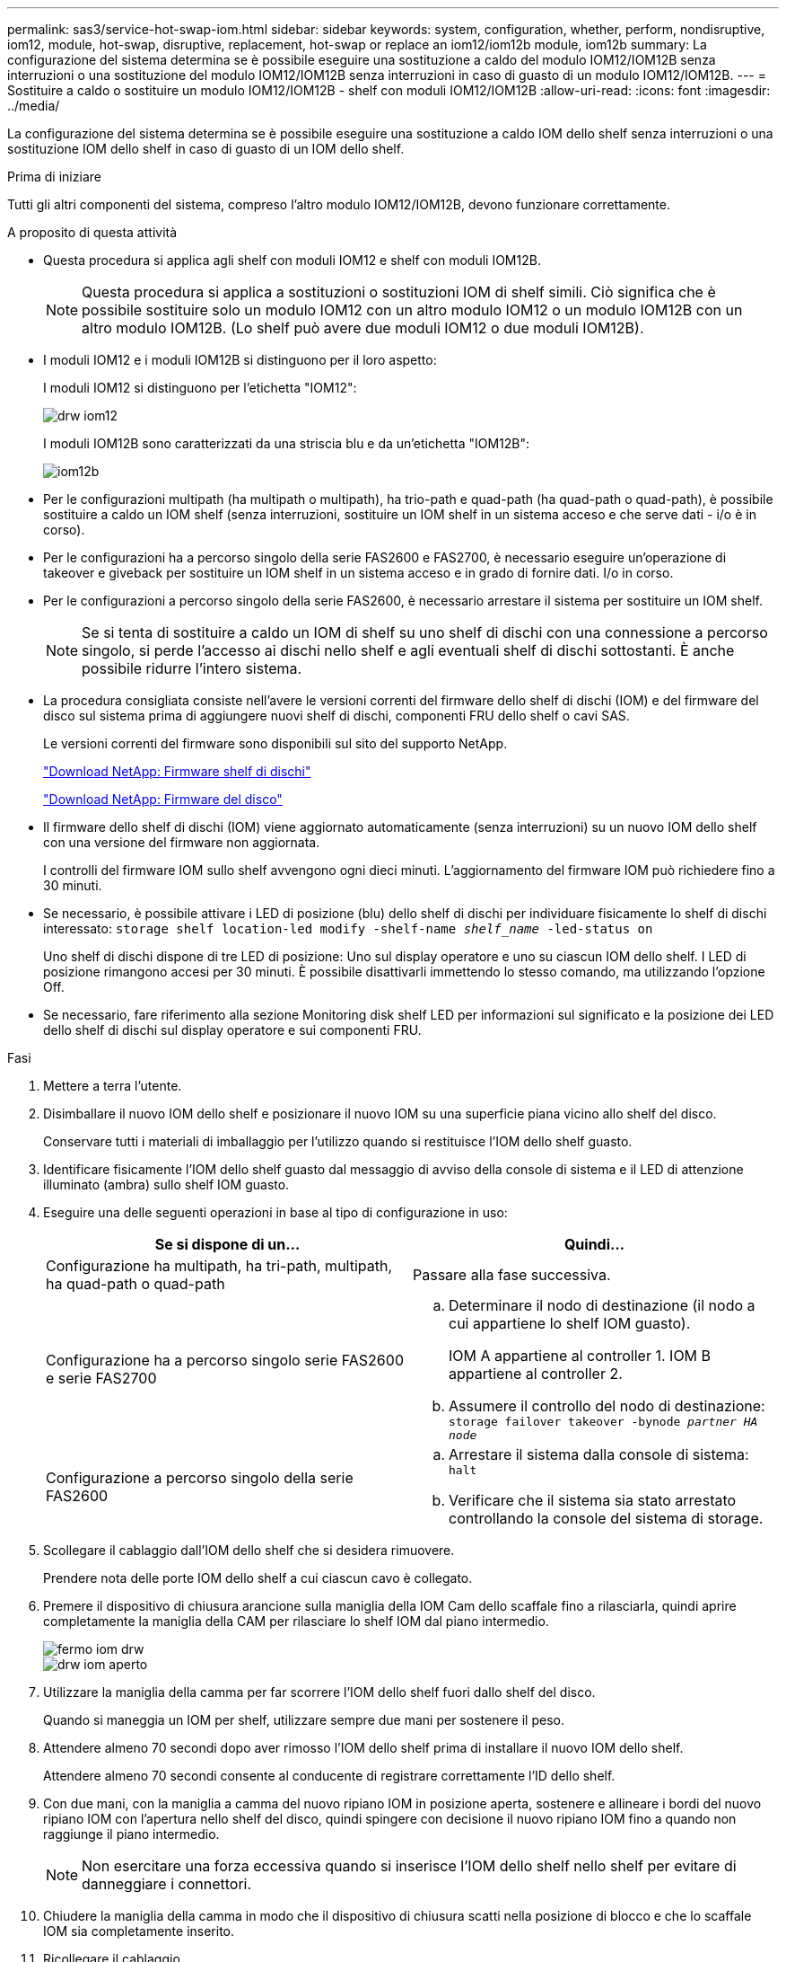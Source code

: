 ---
permalink: sas3/service-hot-swap-iom.html 
sidebar: sidebar 
keywords: system, configuration, whether, perform, nondisruptive, iom12, module, hot-swap, disruptive, replacement, hot-swap or replace an iom12/iom12b module, iom12b 
summary: La configurazione del sistema determina se è possibile eseguire una sostituzione a caldo del modulo IOM12/IOM12B senza interruzioni o una sostituzione del modulo IOM12/IOM12B senza interruzioni in caso di guasto di un modulo IOM12/IOM12B. 
---
= Sostituire a caldo o sostituire un modulo IOM12/IOM12B - shelf con moduli IOM12/IOM12B
:allow-uri-read: 
:icons: font
:imagesdir: ../media/


[role="lead"]
La configurazione del sistema determina se è possibile eseguire una sostituzione a caldo IOM dello shelf senza interruzioni o una sostituzione IOM dello shelf in caso di guasto di un IOM dello shelf.

.Prima di iniziare
Tutti gli altri componenti del sistema, compreso l'altro modulo IOM12/IOM12B, devono funzionare correttamente.

.A proposito di questa attività
* Questa procedura si applica agli shelf con moduli IOM12 e shelf con moduli IOM12B.
+

NOTE: Questa procedura si applica a sostituzioni o sostituzioni IOM di shelf simili. Ciò significa che è possibile sostituire solo un modulo IOM12 con un altro modulo IOM12 o un modulo IOM12B con un altro modulo IOM12B. (Lo shelf può avere due moduli IOM12 o due moduli IOM12B).

* I moduli IOM12 e i moduli IOM12B si distinguono per il loro aspetto:
+
I moduli IOM12 si distinguono per l'etichetta "IOM12":

+
image::../media/drw_iom12.gif[drw iom12]

+
I moduli IOM12B sono caratterizzati da una striscia blu e da un'etichetta "IOM12B":

+
image::../media/iom12b.png[iom12b]

* Per le configurazioni multipath (ha multipath o multipath), ha trio-path e quad-path (ha quad-path o quad-path), è possibile sostituire a caldo un IOM shelf (senza interruzioni, sostituire un IOM shelf in un sistema acceso e che serve dati - i/o è in corso).
* Per le configurazioni ha a percorso singolo della serie FAS2600 e FAS2700, è necessario eseguire un'operazione di takeover e giveback per sostituire un IOM shelf in un sistema acceso e in grado di fornire dati. I/o in corso.
* Per le configurazioni a percorso singolo della serie FAS2600, è necessario arrestare il sistema per sostituire un IOM shelf.
+

NOTE: Se si tenta di sostituire a caldo un IOM di shelf su uno shelf di dischi con una connessione a percorso singolo, si perde l'accesso ai dischi nello shelf e agli eventuali shelf di dischi sottostanti. È anche possibile ridurre l'intero sistema.

* La procedura consigliata consiste nell'avere le versioni correnti del firmware dello shelf di dischi (IOM) e del firmware del disco sul sistema prima di aggiungere nuovi shelf di dischi, componenti FRU dello shelf o cavi SAS.
+
Le versioni correnti del firmware sono disponibili sul sito del supporto NetApp.

+
https://mysupport.netapp.com/site/downloads/firmware/disk-shelf-firmware["Download NetApp: Firmware shelf di dischi"^]

+
https://mysupport.netapp.com/site/downloads/firmware/disk-drive-firmware["Download NetApp: Firmware del disco"^]

* Il firmware dello shelf di dischi (IOM) viene aggiornato automaticamente (senza interruzioni) su un nuovo IOM dello shelf con una versione del firmware non aggiornata.
+
I controlli del firmware IOM sullo shelf avvengono ogni dieci minuti. L'aggiornamento del firmware IOM può richiedere fino a 30 minuti.

* Se necessario, è possibile attivare i LED di posizione (blu) dello shelf di dischi per individuare fisicamente lo shelf di dischi interessato: `storage shelf location-led modify -shelf-name _shelf_name_ -led-status on`
+
Uno shelf di dischi dispone di tre LED di posizione: Uno sul display operatore e uno su ciascun IOM dello shelf. I LED di posizione rimangono accesi per 30 minuti. È possibile disattivarli immettendo lo stesso comando, ma utilizzando l'opzione Off.

* Se necessario, fare riferimento alla sezione Monitoring disk shelf LED per informazioni sul significato e la posizione dei LED dello shelf di dischi sul display operatore e sui componenti FRU.


.Fasi
. Mettere a terra l'utente.
. Disimballare il nuovo IOM dello shelf e posizionare il nuovo IOM su una superficie piana vicino allo shelf del disco.
+
Conservare tutti i materiali di imballaggio per l'utilizzo quando si restituisce l'IOM dello shelf guasto.

. Identificare fisicamente l'IOM dello shelf guasto dal messaggio di avviso della console di sistema e il LED di attenzione illuminato (ambra) sullo shelf IOM guasto.
. Eseguire una delle seguenti operazioni in base al tipo di configurazione in uso:
+
[cols="2*"]
|===
| Se si dispone di un... | Quindi... 


 a| 
Configurazione ha multipath, ha tri-path, multipath, ha quad-path o quad-path
 a| 
Passare alla fase successiva.



 a| 
Configurazione ha a percorso singolo serie FAS2600 e serie FAS2700
 a| 
.. Determinare il nodo di destinazione (il nodo a cui appartiene lo shelf IOM guasto).
+
IOM A appartiene al controller 1. IOM B appartiene al controller 2.

.. Assumere il controllo del nodo di destinazione: `storage failover takeover -bynode _partner HA node_`




 a| 
Configurazione a percorso singolo della serie FAS2600
 a| 
.. Arrestare il sistema dalla console di sistema: `halt`
.. Verificare che il sistema sia stato arrestato controllando la console del sistema di storage.


|===
. Scollegare il cablaggio dall'IOM dello shelf che si desidera rimuovere.
+
Prendere nota delle porte IOM dello shelf a cui ciascun cavo è collegato.

. Premere il dispositivo di chiusura arancione sulla maniglia della IOM Cam dello scaffale fino a rilasciarla, quindi aprire completamente la maniglia della CAM per rilasciare lo shelf IOM dal piano intermedio.
+
image::../media/drw_iom_latch.png[fermo iom drw]

+
image::../media/drw_iom_open.png[drw iom aperto]

. Utilizzare la maniglia della camma per far scorrere l'IOM dello shelf fuori dallo shelf del disco.
+
Quando si maneggia un IOM per shelf, utilizzare sempre due mani per sostenere il peso.

. Attendere almeno 70 secondi dopo aver rimosso l'IOM dello shelf prima di installare il nuovo IOM dello shelf.
+
Attendere almeno 70 secondi consente al conducente di registrare correttamente l'ID dello shelf.

. Con due mani, con la maniglia a camma del nuovo ripiano IOM in posizione aperta, sostenere e allineare i bordi del nuovo ripiano IOM con l'apertura nello shelf del disco, quindi spingere con decisione il nuovo ripiano IOM fino a quando non raggiunge il piano intermedio.
+

NOTE: Non esercitare una forza eccessiva quando si inserisce l'IOM dello shelf nello shelf per evitare di danneggiare i connettori.

. Chiudere la maniglia della camma in modo che il dispositivo di chiusura scatti nella posizione di blocco e che lo scaffale IOM sia completamente inserito.
. Ricollegare il cablaggio.
+
I connettori dei cavi SAS sono dotati di chiavi; quando sono orientati correttamente in una porta IOM, il connettore scatta in posizione e il LED LNK della porta IOM si illumina di verde. Inserire un connettore per cavo SAS in una porta IOM con la linguetta rivolta verso il basso (nella parte inferiore del connettore).

. Eseguire una delle seguenti operazioni in base al tipo di configurazione in uso:
+
[cols="2*"]
|===
| Se si dispone di un... | Quindi... 


 a| 
Configurazione ha multipath, ha tri-path, multipath, ha quad-path o quad-path
 a| 
Passare alla fase successiva.



 a| 
Configurazione ha a percorso singolo serie FAS2600 e serie FAS2700
 a| 
Restituire il nodo di destinazione: `storage failover giveback -fromnode partner_HA_node`



 a| 
Configurazione a percorso singolo della serie FAS2600
 a| 
Riavviare il sistema.

|===
. Verificare che i collegamenti delle porte IOM dello shelf siano stati stabiliti.
+
Per ciascuna porta del modulo cablata, il LED LNK (verde) si illumina quando una o più delle quattro corsie SAS hanno stabilito un collegamento (con un adattatore o un altro shelf di dischi).

. Restituire la parte guasta a NetApp, come descritto nelle istruzioni RMA fornite con il kit.
+
Contattare il supporto tecnico all'indirizzo https://mysupport.netapp.com/site/global/dashboard["Supporto NetApp"], 888-463-8277 (Nord America), 00-800-44-638277 (Europa) o +800-800-80-800 (Asia/Pacifico) se si necessita del numero RMA o di ulteriore assistenza per la procedura di sostituzione.


